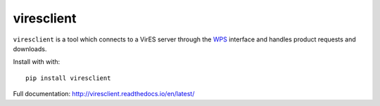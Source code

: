 ===========
viresclient
===========

.. image:: https://readthedocs.org/projects/viresclient/badge/?version=latest
    :target: http://viresclient.readthedocs.io/en/latest/?badge=latest
    :alt: Documentation Status

.. image:: https://travis-ci.org/ESA-VirES/VirES-Python-Client.svg?branch=master
    :target: https://travis-ci.org/ESA-VirES/VirES-Python-Client

``viresclient`` is a tool which connects to a VirES server through the `WPS <http://www.opengeospatial.org/standards/wps>`_ interface and handles product requests and downloads.

Install with with::

  pip install viresclient

Full documentation: http://viresclient.readthedocs.io/en/latest/
